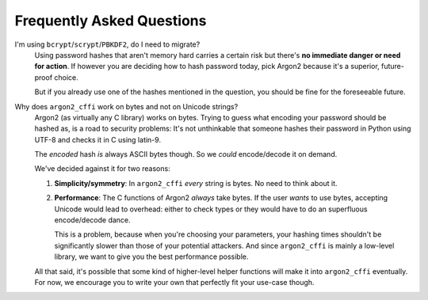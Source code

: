 Frequently Asked Questions
==========================

I'm using ``bcrypt``/``scrypt``/``PBKDF2``, do I need to migrate?
  Using password hashes that aren't memory hard carries a certain risk but there's **no immediate danger or need for action**.
  If however you are deciding how to hash password today, pick Argon2 because it's a superior, future-proof choice.

  But if you already use one of the hashes mentioned in the question, you should be fine for the foreseeable future.


Why does ``argon2_cffi`` work on bytes and not on Unicode strings?
  Argon2 (as virtually any C library) works on bytes.
  Trying to guess what encoding your password should be hashed as, is a road to security problems:
  It's not unthinkable that someone hashes their password in Python using UTF-8 and checks it in C using latin-9.

  The *encoded* hash *is* always ASCII bytes though.
  So we *could* encode/decode it on demand.

  We've decided against it for two reasons:

  #. **Simplicity/symmetry**: In ``argon2_cffi`` *every* string is bytes.
     No need to think about it.
  #. **Performance**: The C functions of Argon2 *always* take bytes.
     If the user *wants* to use bytes, accepting Unicode would lead to overhead: either to check types or they would have to do an superfluous encode/decode dance.

     This is a problem, because when you're choosing your parameters, your hashing times shouldn't be significantly slower than those of your potential attackers.
     And since ``argon2_cffi`` is mainly a low-level library, we want to give you the best performance possible.

  All that said, it's possible that some kind of higher-level helper functions will make it into ``argon2_cffi`` eventually.
  For now, we encourage you to write your own that perfectly fit your use-case though.
